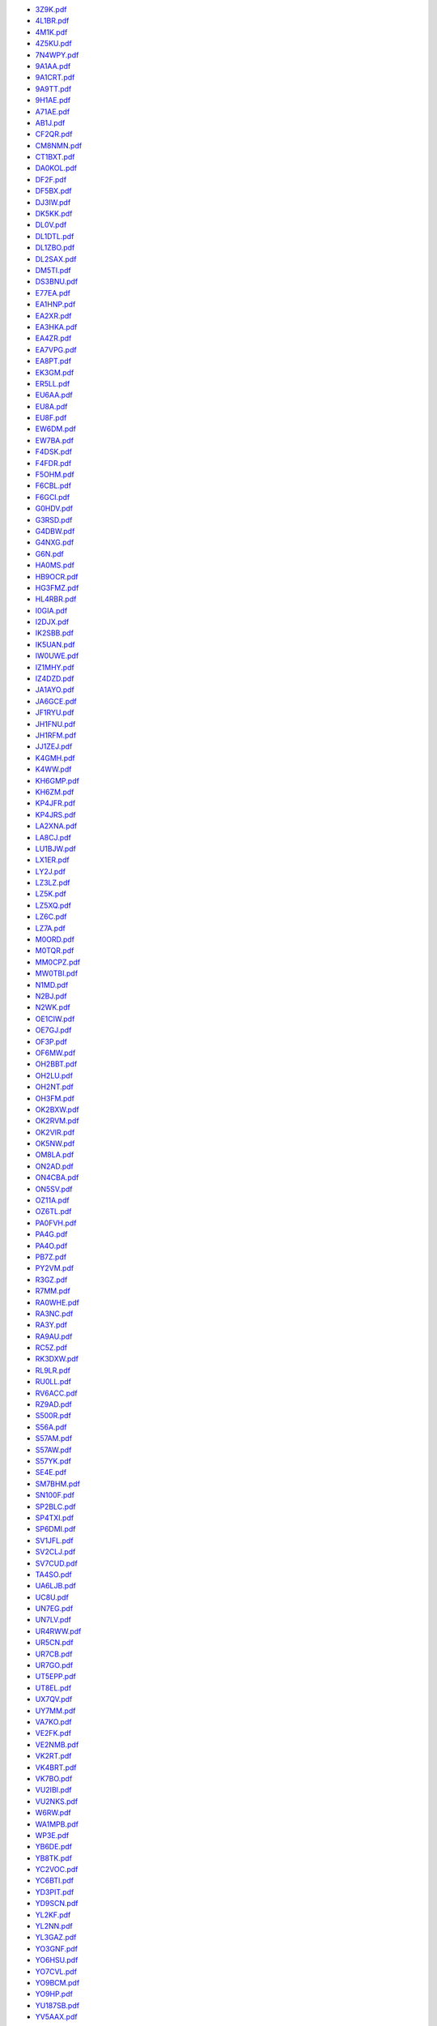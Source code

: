 * `3Z9K.pdf </_static/pdf/drcgww/2017/3Z9K.pdf>`_
* `4L1BR.pdf </_static/pdf/drcgww/2017/4L1BR.pdf>`_
* `4M1K.pdf </_static/pdf/drcgww/2017/4M1K.pdf>`_
* `4Z5KU.pdf </_static/pdf/drcgww/2017/4Z5KU.pdf>`_
* `7N4WPY.pdf </_static/pdf/drcgww/2017/7N4WPY.pdf>`_
* `9A1AA.pdf </_static/pdf/drcgww/2017/9A1AA.pdf>`_
* `9A1CRT.pdf </_static/pdf/drcgww/2017/9A1CRT.pdf>`_
* `9A9TT.pdf </_static/pdf/drcgww/2017/9A9TT.pdf>`_
* `9H1AE.pdf </_static/pdf/drcgww/2017/9H1AE.pdf>`_
* `A71AE.pdf </_static/pdf/drcgww/2017/A71AE.pdf>`_
* `AB1J.pdf </_static/pdf/drcgww/2017/AB1J.pdf>`_
* `CF2QR.pdf </_static/pdf/drcgww/2017/CF2QR.pdf>`_
* `CM8NMN.pdf </_static/pdf/drcgww/2017/CM8NMN.pdf>`_
* `CT1BXT.pdf </_static/pdf/drcgww/2017/CT1BXT.pdf>`_
* `DA0KOL.pdf </_static/pdf/drcgww/2017/DA0KOL.pdf>`_
* `DF2F.pdf </_static/pdf/drcgww/2017/DF2F.pdf>`_
* `DF5BX.pdf </_static/pdf/drcgww/2017/DF5BX.pdf>`_
* `DJ3IW.pdf </_static/pdf/drcgww/2017/DJ3IW.pdf>`_
* `DK5KK.pdf </_static/pdf/drcgww/2017/DK5KK.pdf>`_
* `DL0V.pdf </_static/pdf/drcgww/2017/DL0V.pdf>`_
* `DL1DTL.pdf </_static/pdf/drcgww/2017/DL1DTL.pdf>`_
* `DL1ZBO.pdf </_static/pdf/drcgww/2017/DL1ZBO.pdf>`_
* `DL2SAX.pdf </_static/pdf/drcgww/2017/DL2SAX.pdf>`_
* `DM5TI.pdf </_static/pdf/drcgww/2017/DM5TI.pdf>`_
* `DS3BNU.pdf </_static/pdf/drcgww/2017/DS3BNU.pdf>`_
* `E77EA.pdf </_static/pdf/drcgww/2017/E77EA.pdf>`_
* `EA1HNP.pdf </_static/pdf/drcgww/2017/EA1HNP.pdf>`_
* `EA2XR.pdf </_static/pdf/drcgww/2017/EA2XR.pdf>`_
* `EA3HKA.pdf </_static/pdf/drcgww/2017/EA3HKA.pdf>`_
* `EA4ZR.pdf </_static/pdf/drcgww/2017/EA4ZR.pdf>`_
* `EA7VPG.pdf </_static/pdf/drcgww/2017/EA7VPG.pdf>`_
* `EA8PT.pdf </_static/pdf/drcgww/2017/EA8PT.pdf>`_
* `EK3GM.pdf </_static/pdf/drcgww/2017/EK3GM.pdf>`_
* `ER5LL.pdf </_static/pdf/drcgww/2017/ER5LL.pdf>`_
* `EU6AA.pdf </_static/pdf/drcgww/2017/EU6AA.pdf>`_
* `EU8A.pdf </_static/pdf/drcgww/2017/EU8A.pdf>`_
* `EU8F.pdf </_static/pdf/drcgww/2017/EU8F.pdf>`_
* `EW6DM.pdf </_static/pdf/drcgww/2017/EW6DM.pdf>`_
* `EW7BA.pdf </_static/pdf/drcgww/2017/EW7BA.pdf>`_
* `F4DSK.pdf </_static/pdf/drcgww/2017/F4DSK.pdf>`_
* `F4FDR.pdf </_static/pdf/drcgww/2017/F4FDR.pdf>`_
* `F5OHM.pdf </_static/pdf/drcgww/2017/F5OHM.pdf>`_
* `F6CBL.pdf </_static/pdf/drcgww/2017/F6CBL.pdf>`_
* `F6GCI.pdf </_static/pdf/drcgww/2017/F6GCI.pdf>`_
* `G0HDV.pdf </_static/pdf/drcgww/2017/G0HDV.pdf>`_
* `G3RSD.pdf </_static/pdf/drcgww/2017/G3RSD.pdf>`_
* `G4DBW.pdf </_static/pdf/drcgww/2017/G4DBW.pdf>`_
* `G4NXG.pdf </_static/pdf/drcgww/2017/G4NXG.pdf>`_
* `G6N.pdf </_static/pdf/drcgww/2017/G6N.pdf>`_
* `HA0MS.pdf </_static/pdf/drcgww/2017/HA0MS.pdf>`_
* `HB9OCR.pdf </_static/pdf/drcgww/2017/HB9OCR.pdf>`_
* `HG3FMZ.pdf </_static/pdf/drcgww/2017/HG3FMZ.pdf>`_
* `HL4RBR.pdf </_static/pdf/drcgww/2017/HL4RBR.pdf>`_
* `I0GIA.pdf </_static/pdf/drcgww/2017/I0GIA.pdf>`_
* `I2DJX.pdf </_static/pdf/drcgww/2017/I2DJX.pdf>`_
* `IK2SBB.pdf </_static/pdf/drcgww/2017/IK2SBB.pdf>`_
* `IK5UAN.pdf </_static/pdf/drcgww/2017/IK5UAN.pdf>`_
* `IW0UWE.pdf </_static/pdf/drcgww/2017/IW0UWE.pdf>`_
* `IZ1MHY.pdf </_static/pdf/drcgww/2017/IZ1MHY.pdf>`_
* `IZ4DZD.pdf </_static/pdf/drcgww/2017/IZ4DZD.pdf>`_
* `JA1AYO.pdf </_static/pdf/drcgww/2017/JA1AYO.pdf>`_
* `JA6GCE.pdf </_static/pdf/drcgww/2017/JA6GCE.pdf>`_
* `JF1RYU.pdf </_static/pdf/drcgww/2017/JF1RYU.pdf>`_
* `JH1FNU.pdf </_static/pdf/drcgww/2017/JH1FNU.pdf>`_
* `JH1RFM.pdf </_static/pdf/drcgww/2017/JH1RFM.pdf>`_
* `JJ1ZEJ.pdf </_static/pdf/drcgww/2017/JJ1ZEJ.pdf>`_
* `K4GMH.pdf </_static/pdf/drcgww/2017/K4GMH.pdf>`_
* `K4WW.pdf </_static/pdf/drcgww/2017/K4WW.pdf>`_
* `KH6GMP.pdf </_static/pdf/drcgww/2017/KH6GMP.pdf>`_
* `KH6ZM.pdf </_static/pdf/drcgww/2017/KH6ZM.pdf>`_
* `KP4JFR.pdf </_static/pdf/drcgww/2017/KP4JFR.pdf>`_
* `KP4JRS.pdf </_static/pdf/drcgww/2017/KP4JRS.pdf>`_
* `LA2XNA.pdf </_static/pdf/drcgww/2017/LA2XNA.pdf>`_
* `LA8CJ.pdf </_static/pdf/drcgww/2017/LA8CJ.pdf>`_
* `LU1BJW.pdf </_static/pdf/drcgww/2017/LU1BJW.pdf>`_
* `LX1ER.pdf </_static/pdf/drcgww/2017/LX1ER.pdf>`_
* `LY2J.pdf </_static/pdf/drcgww/2017/LY2J.pdf>`_
* `LZ3LZ.pdf </_static/pdf/drcgww/2017/LZ3LZ.pdf>`_
* `LZ5K.pdf </_static/pdf/drcgww/2017/LZ5K.pdf>`_
* `LZ5XQ.pdf </_static/pdf/drcgww/2017/LZ5XQ.pdf>`_
* `LZ6C.pdf </_static/pdf/drcgww/2017/LZ6C.pdf>`_
* `LZ7A.pdf </_static/pdf/drcgww/2017/LZ7A.pdf>`_
* `M0ORD.pdf </_static/pdf/drcgww/2017/M0ORD.pdf>`_
* `M0TQR.pdf </_static/pdf/drcgww/2017/M0TQR.pdf>`_
* `MM0CPZ.pdf </_static/pdf/drcgww/2017/MM0CPZ.pdf>`_
* `MW0TBI.pdf </_static/pdf/drcgww/2017/MW0TBI.pdf>`_
* `N1MD.pdf </_static/pdf/drcgww/2017/N1MD.pdf>`_
* `N2BJ.pdf </_static/pdf/drcgww/2017/N2BJ.pdf>`_
* `N2WK.pdf </_static/pdf/drcgww/2017/N2WK.pdf>`_
* `OE1CIW.pdf </_static/pdf/drcgww/2017/OE1CIW.pdf>`_
* `OE7GJ.pdf </_static/pdf/drcgww/2017/OE7GJ.pdf>`_
* `OF3P.pdf </_static/pdf/drcgww/2017/OF3P.pdf>`_
* `OF6MW.pdf </_static/pdf/drcgww/2017/OF6MW.pdf>`_
* `OH2BBT.pdf </_static/pdf/drcgww/2017/OH2BBT.pdf>`_
* `OH2LU.pdf </_static/pdf/drcgww/2017/OH2LU.pdf>`_
* `OH2NT.pdf </_static/pdf/drcgww/2017/OH2NT.pdf>`_
* `OH3FM.pdf </_static/pdf/drcgww/2017/OH3FM.pdf>`_
* `OK2BXW.pdf </_static/pdf/drcgww/2017/OK2BXW.pdf>`_
* `OK2RVM.pdf </_static/pdf/drcgww/2017/OK2RVM.pdf>`_
* `OK2VIR.pdf </_static/pdf/drcgww/2017/OK2VIR.pdf>`_
* `OK5NW.pdf </_static/pdf/drcgww/2017/OK5NW.pdf>`_
* `OM8LA.pdf </_static/pdf/drcgww/2017/OM8LA.pdf>`_
* `ON2AD.pdf </_static/pdf/drcgww/2017/ON2AD.pdf>`_
* `ON4CBA.pdf </_static/pdf/drcgww/2017/ON4CBA.pdf>`_
* `ON5SV.pdf </_static/pdf/drcgww/2017/ON5SV.pdf>`_
* `OZ11A.pdf </_static/pdf/drcgww/2017/OZ11A.pdf>`_
* `OZ6TL.pdf </_static/pdf/drcgww/2017/OZ6TL.pdf>`_
* `PA0FVH.pdf </_static/pdf/drcgww/2017/PA0FVH.pdf>`_
* `PA4G.pdf </_static/pdf/drcgww/2017/PA4G.pdf>`_
* `PA4O.pdf </_static/pdf/drcgww/2017/PA4O.pdf>`_
* `PB7Z.pdf </_static/pdf/drcgww/2017/PB7Z.pdf>`_
* `PY2VM.pdf </_static/pdf/drcgww/2017/PY2VM.pdf>`_
* `R3GZ.pdf </_static/pdf/drcgww/2017/R3GZ.pdf>`_
* `R7MM.pdf </_static/pdf/drcgww/2017/R7MM.pdf>`_
* `RA0WHE.pdf </_static/pdf/drcgww/2017/RA0WHE.pdf>`_
* `RA3NC.pdf </_static/pdf/drcgww/2017/RA3NC.pdf>`_
* `RA3Y.pdf </_static/pdf/drcgww/2017/RA3Y.pdf>`_
* `RA9AU.pdf </_static/pdf/drcgww/2017/RA9AU.pdf>`_
* `RC5Z.pdf </_static/pdf/drcgww/2017/RC5Z.pdf>`_
* `RK3DXW.pdf </_static/pdf/drcgww/2017/RK3DXW.pdf>`_
* `RL9LR.pdf </_static/pdf/drcgww/2017/RL9LR.pdf>`_
* `RU0LL.pdf </_static/pdf/drcgww/2017/RU0LL.pdf>`_
* `RV6ACC.pdf </_static/pdf/drcgww/2017/RV6ACC.pdf>`_
* `RZ9AD.pdf </_static/pdf/drcgww/2017/RZ9AD.pdf>`_
* `S500R.pdf </_static/pdf/drcgww/2017/S500R.pdf>`_
* `S56A.pdf </_static/pdf/drcgww/2017/S56A.pdf>`_
* `S57AM.pdf </_static/pdf/drcgww/2017/S57AM.pdf>`_
* `S57AW.pdf </_static/pdf/drcgww/2017/S57AW.pdf>`_
* `S57YK.pdf </_static/pdf/drcgww/2017/S57YK.pdf>`_
* `SE4E.pdf </_static/pdf/drcgww/2017/SE4E.pdf>`_
* `SM7BHM.pdf </_static/pdf/drcgww/2017/SM7BHM.pdf>`_
* `SN100F.pdf </_static/pdf/drcgww/2017/SN100F.pdf>`_
* `SP2BLC.pdf </_static/pdf/drcgww/2017/SP2BLC.pdf>`_
* `SP4TXI.pdf </_static/pdf/drcgww/2017/SP4TXI.pdf>`_
* `SP6DMI.pdf </_static/pdf/drcgww/2017/SP6DMI.pdf>`_
* `SV1JFL.pdf </_static/pdf/drcgww/2017/SV1JFL.pdf>`_
* `SV2CLJ.pdf </_static/pdf/drcgww/2017/SV2CLJ.pdf>`_
* `SV7CUD.pdf </_static/pdf/drcgww/2017/SV7CUD.pdf>`_
* `TA4SO.pdf </_static/pdf/drcgww/2017/TA4SO.pdf>`_
* `UA6LJB.pdf </_static/pdf/drcgww/2017/UA6LJB.pdf>`_
* `UC8U.pdf </_static/pdf/drcgww/2017/UC8U.pdf>`_
* `UN7EG.pdf </_static/pdf/drcgww/2017/UN7EG.pdf>`_
* `UN7LV.pdf </_static/pdf/drcgww/2017/UN7LV.pdf>`_
* `UR4RWW.pdf </_static/pdf/drcgww/2017/UR4RWW.pdf>`_
* `UR5CN.pdf </_static/pdf/drcgww/2017/UR5CN.pdf>`_
* `UR7CB.pdf </_static/pdf/drcgww/2017/UR7CB.pdf>`_
* `UR7GO.pdf </_static/pdf/drcgww/2017/UR7GO.pdf>`_
* `UT5EPP.pdf </_static/pdf/drcgww/2017/UT5EPP.pdf>`_
* `UT8EL.pdf </_static/pdf/drcgww/2017/UT8EL.pdf>`_
* `UX7QV.pdf </_static/pdf/drcgww/2017/UX7QV.pdf>`_
* `UY7MM.pdf </_static/pdf/drcgww/2017/UY7MM.pdf>`_
* `VA7KO.pdf </_static/pdf/drcgww/2017/VA7KO.pdf>`_
* `VE2FK.pdf </_static/pdf/drcgww/2017/VE2FK.pdf>`_
* `VE2NMB.pdf </_static/pdf/drcgww/2017/VE2NMB.pdf>`_
* `VK2RT.pdf </_static/pdf/drcgww/2017/VK2RT.pdf>`_
* `VK4BRT.pdf </_static/pdf/drcgww/2017/VK4BRT.pdf>`_
* `VK7BO.pdf </_static/pdf/drcgww/2017/VK7BO.pdf>`_
* `VU2IBI.pdf </_static/pdf/drcgww/2017/VU2IBI.pdf>`_
* `VU2NKS.pdf </_static/pdf/drcgww/2017/VU2NKS.pdf>`_
* `W6RW.pdf </_static/pdf/drcgww/2017/W6RW.pdf>`_
* `WA1MPB.pdf </_static/pdf/drcgww/2017/WA1MPB.pdf>`_
* `WP3E.pdf </_static/pdf/drcgww/2017/WP3E.pdf>`_
* `YB6DE.pdf </_static/pdf/drcgww/2017/YB6DE.pdf>`_
* `YB8TK.pdf </_static/pdf/drcgww/2017/YB8TK.pdf>`_
* `YC2VOC.pdf </_static/pdf/drcgww/2017/YC2VOC.pdf>`_
* `YC6BTI.pdf </_static/pdf/drcgww/2017/YC6BTI.pdf>`_
* `YD3PIT.pdf </_static/pdf/drcgww/2017/YD3PIT.pdf>`_
* `YD9SCN.pdf </_static/pdf/drcgww/2017/YD9SCN.pdf>`_
* `YL2KF.pdf </_static/pdf/drcgww/2017/YL2KF.pdf>`_
* `YL2NN.pdf </_static/pdf/drcgww/2017/YL2NN.pdf>`_
* `YL3GAZ.pdf </_static/pdf/drcgww/2017/YL3GAZ.pdf>`_
* `YO3GNF.pdf </_static/pdf/drcgww/2017/YO3GNF.pdf>`_
* `YO6HSU.pdf </_static/pdf/drcgww/2017/YO6HSU.pdf>`_
* `YO7CVL.pdf </_static/pdf/drcgww/2017/YO7CVL.pdf>`_
* `YO9BCM.pdf </_static/pdf/drcgww/2017/YO9BCM.pdf>`_
* `YO9HP.pdf </_static/pdf/drcgww/2017/YO9HP.pdf>`_
* `YU187SB.pdf </_static/pdf/drcgww/2017/YU187SB.pdf>`_
* `YV5AAX.pdf </_static/pdf/drcgww/2017/YV5AAX.pdf>`_
